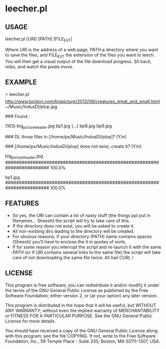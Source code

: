 * leecher.pl

** USAGE

leecher.pl [URI] [PATH] [FILE_EXT]

Where URI is the address of a web page, PATH a directory where you
want to save the files, and FILE_EXT the extension of the files you
want to leech. You will then get a visual output of the file download
progress. Sit back, relax, and watch the pixels move.

** EXAMPLE

⚡ leecher.pl http://www.boston.com/bigpicture/2013/08/creatures_great_and_small.html ~/Music/IndusDI/plop jpg

### Found :

(163)
big_picture_header.jpg
bp1.jpg
(...)
bp8.jpg
bp9.jpg

### DL those files in [/home/px/Music/IndusDI/plop]? (Y/n)

### [/home/px/Music/IndusDI/plop] does not exist, create it? (Y/n)

big_picture_header.jpg
######################################################################## 100.0%

bp1.jpg
######################################################################## 100.0%

** FEATURES
- So yes, the URI can contain a lot of nasty stuff (the things ppl put
  in filenames... Sheesh) the script will try to take care of this.
- If the directory does not exist, you will be asked to create it.
- All non-existing dirs leading to the directory will be created.
- For obvious reasons, if your directory (PATH) name contains spaces
  (Sheesh) you'll have to enclose the it in quotes of sorts.
- If for some reason you interrupt the script and re-launch it with
  the same PATH (or if URI contains several links to the same file)
  the script will take care of not downloading the same file
  twice. All hail CURL !

** LICENSE

This program is free software; you can redistribute it and/or modify
it under the terms of the GNU General Public License as published by
the Free Software Foundation; either version 2, or (at your option)
any later version.

This program is distributed in the hope that it will be useful,
but WITHOUT ANY WARRANTY; without even the implied warranty of
MERCHANTABILITY or FITNESS FOR A PARTICULAR PURPOSE.  See the
GNU General Public License for more details.

You should have received a copy of the GNU General Public License
along with this program; see the file COPYING.  If not, write to the
Free Software Foundation, Inc., 59 Temple Place - Suite 330,
Boston, MA 02111-1307, USA.
